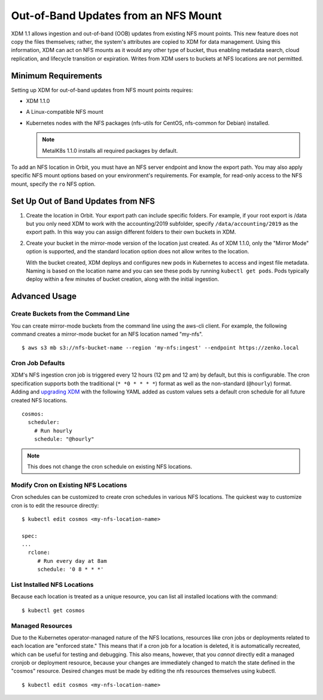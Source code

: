 Out-of-Band Updates from an NFS Mount
=====================================

XDM 1.1 allows ingestion and out-of-band (OOB) updates from existing NFS mount
points. This new feature does not copy the files themselves; rather, the
system's attributes are copied to XDM for data management. Using this
information, XDM can act on NFS mounts as it would any other type of bucket,
thus enabling metadata search, cloud replication, and lifecycle transition or
expiration. Writes from XDM users to buckets at NFS locations are not
permitted.

Minimum Requirements
--------------------

Setting up XDM for out-of-band updates from NFS mount points requires:

* XDM 1.1.0
* A Linux-compatible NFS mount
* Kubernetes nodes with the NFS packages (nfs-utils for CentOS,
  nfs-common for Debian) installed. 

  .. note:: 

     MetalK8s 1.1.0 installs all required packages by default.

To add an NFS location in Orbit, you must have an NFS server endpoint and know
the export path. You may also apply specific NFS mount options based on your
environment's requirements. For example, for read-only access to the NFS mount,
specify the ``ro`` NFS option.

Set Up Out of Band Updates from NFS
-----------------------------------

#. Create the location in Orbit. Your export path can include specific
   folders. For example, if your root export is /data but you only need XDM
   to work with the accounting/2019 subfolder, specify
   ``/data/accounting/2019`` as the export path. In this way you can assign
   different folders to their own buckets in XDM.

   .. image:: ../../../Graphics/add_nfs_location.png
      :scale: 75%
      :align: center

#. Create your bucket in the mirror-mode version of the location just
   created. As of XDM 1.1.0, only the "Mirror Mode" option is supported, and
   the standard location option does not allow writes to the location.

   .. image:: ../../../Graphics/create_nfs_bucket.png

   With the bucket created, XDM deploys and configures new pods in Kubernetes
   to access and ingest file metadata. Naming is based on the location name and
   you can see these pods by running ``kubectl get pods``.  Pods typically
   deploy within a few minutes of bucket creation, along with the initial
   ingestion.

   .. image:: ../../../Graphics/cosmos_initial_ingest.png

Advanced Usage
--------------

Create Buckets from the Command Line
~~~~~~~~~~~~~~~~~~~~~~~~~~~~~~~~~~~~~~

You can create mirror-mode buckets from the command line using the aws-cli
client. For example, the following command creates a mirror-mode bucket for an
NFS location named "my-nfs".

::

   $ aws s3 mb s3://nfs-bucket-name --region 'my-nfs:ingest' --endpoint https://zenko.local

Cron Job Defaults
~~~~~~~~~~~~~~~~~

XDM's NFS ingestion cron job is triggered every 12 hours (12 pm and 12 am) by
default, but this is configurable. The cron specification supports both the
traditional (``* *0 * * * *``) format as well as the non-standard (``@hourly``)
format. Adding and `upgrading XDM
<https://github.com/scality/Zenko/blob/development/1.1/docs/docsource/installation/upgrade/upgrade_zenko.rst#upgrading>`_
with the following YAML added as custom values sets a default cron schedule for
all future created NFS locations. 

::

   cosmos:
     scheduler:
       # Run hourly
       schedule: "@hourly"

.. note::

   This does not change the cron schedule on existing NFS locations.

Modify Cron on Existing NFS Locations
~~~~~~~~~~~~~~~~~~~~~~~~~~~~~~~~~~~~~

Cron schedules can be customized to create cron schedules in various NFS
locations. The quickest way to customize cron is to edit the resource
directly::

   $ kubectl edit cosmos <my-nfs-location-name>

   spec:
   ...
     rclone:
        # Run every day at 8am
        schedule: '0 8 * * *'

List Installed NFS Locations
~~~~~~~~~~~~~~~~~~~~~~~~~~~~

Because each location is treated as a unique resource, you can list all
installed locations with the command::

   $ kubectl get cosmos

Managed Resources
~~~~~~~~~~~~~~~~~

Due to the Kubernetes operator-managed nature of the NFS locations, resources
like cron jobs or deployments related to each location are "enforced state."
This means that if a cron job for a location is deleted, it is automatically
recreated, which can be useful for testing and debugging. This also means,
however, that you *cannot* directly edit a managed cronjob or deployment
resource, because your changes are immediately changed to match the state
defined in the "cosmos" resource. Desired changes must be made by editing the
nfs resources themselves using kubectl.

::

   $ kubectl edit cosmos <my-nfs-location-name>
